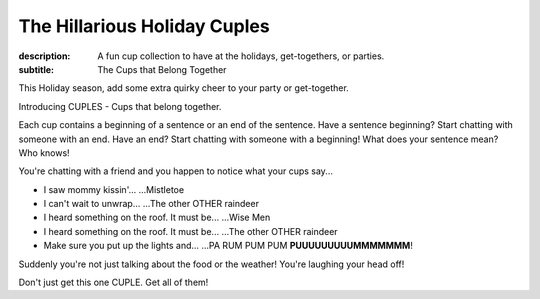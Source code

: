 The Hillarious Holiday Cuples
#############################

:description: A fun cup collection to have at the holidays, get-togethers, or parties.
:subtitle: The Cups that Belong Together


This Holiday season, add some extra quirky cheer to your party or get-together.

Introducing CUPLES - Cups that belong together.

Each cup contains a beginning of a sentence or an end of the sentence. Have a sentence beginning? Start chatting with someone with an end. Have an end? Start chatting with someone with a beginning! What does your sentence mean? Who knows!

You're chatting with a friend and you happen to notice what your cups say...

- I saw mommy kissin'... ...Mistletoe
- I can't wait to unwrap... ...The other OTHER raindeer
- I heard something on the roof. It must be... ...Wise Men
- I heard something on the roof. It must be... ...The other OTHER raindeer
- Make sure you put up the lights and... ...PA RUM PUM PUM **PUUUUUUUUUMMMMMMM**!

Suddenly you're not just talking about the food or the weather! You're laughing your head off!

Don't just get this one CUPLE. Get all of them!

.. raw:: html
    :file: ../inc/cuples-product-listing.html
